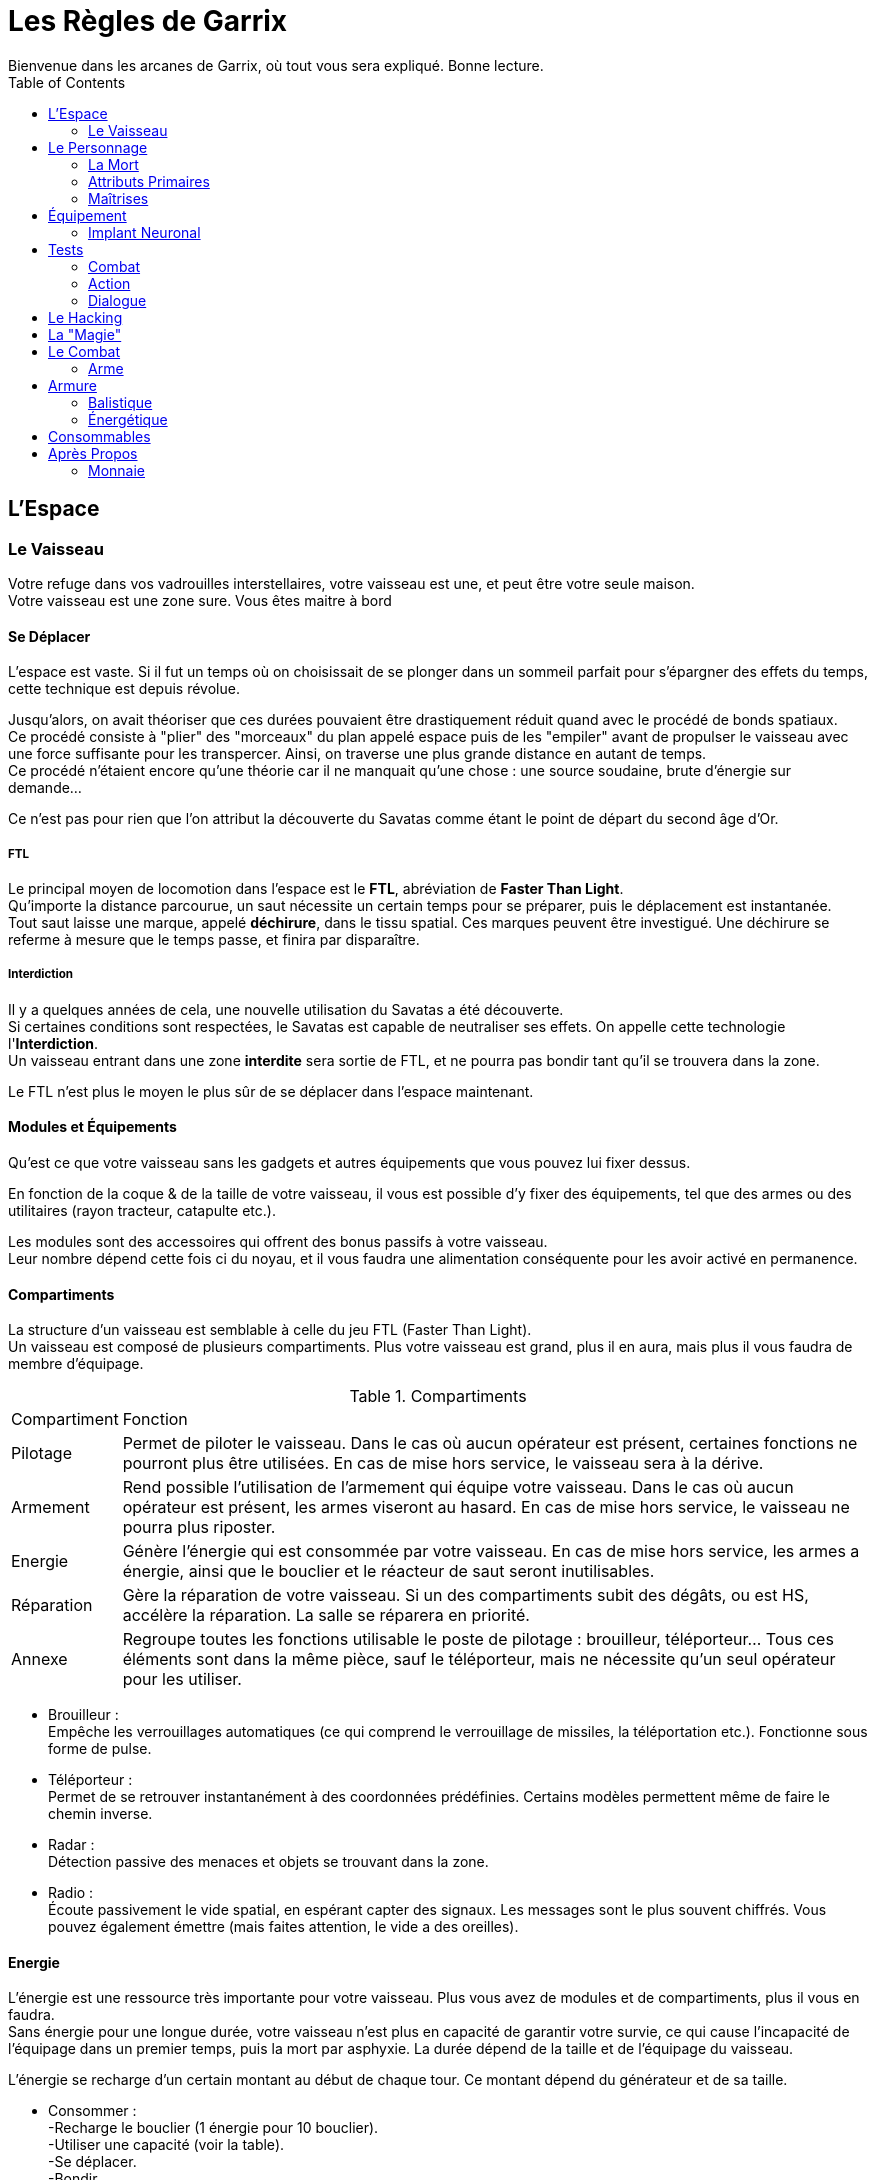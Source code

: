 = Les Règles de Garrix
Bienvenue dans les arcanes de Garrix, où tout vous sera expliqué. Bonne lecture.
:description: Livre de règle du JDR Garrix
:hardbreaks:
:toc:

//== Introduction

== L'Espace

=== Le Vaisseau

Votre refuge dans vos vadrouilles interstellaires, votre vaisseau est une, et peut être votre seule maison.
Votre vaisseau est une zone sure. Vous êtes maitre à bord 

==== Se Déplacer

L'espace est vaste. Si il fut un temps où on choisissait de se plonger dans un sommeil parfait pour s'épargner des effets du temps, cette technique est depuis révolue.

Jusqu'alors, on avait théoriser que ces durées pouvaient être drastiquement réduit quand avec le procédé de bonds spatiaux. 
Ce procédé consiste à "plier" des "morceaux" du plan appelé espace puis de les "empiler" avant de propulser le vaisseau avec une force suffisante pour les transpercer. Ainsi, on traverse une plus grande distance en autant de temps. 
Ce procédé n'étaient encore qu'une théorie car il ne manquait qu'une chose : une source soudaine, brute d'énergie sur demande...

Ce n'est pas pour rien que l'on attribut la découverte du Savatas comme étant le point de départ du second âge d'Or.

===== FTL

Le principal moyen de locomotion dans l'espace est le *FTL*, abréviation de *Faster Than Light*. 
Qu'importe la distance parcourue, un saut nécessite un certain temps pour se préparer, puis le déplacement est instantanée. 
Tout saut laisse une marque, appelé *déchirure*, dans le tissu spatial. Ces marques peuvent être investigué. Une déchirure se referme à mesure que le temps passe, et finira par disparaître.

===== Interdiction

Il y a quelques années de cela, une nouvelle utilisation du Savatas a été découverte. 
Si certaines conditions sont respectées, le Savatas est capable de neutraliser ses effets. On appelle cette technologie l'*Interdiction*. 
Un vaisseau entrant dans une zone *interdite* sera sortie de FTL, et ne pourra pas bondir tant qu'il se trouvera dans la zone.

Le FTL n'est plus le moyen le plus sûr de se déplacer dans l'espace maintenant.

==== Modules et Équipements

Qu'est ce que votre vaisseau sans les gadgets et autres équipements que vous pouvez lui fixer dessus.

En fonction de la coque & de la taille de votre vaisseau, il vous est possible d'y fixer des équipements, tel que des armes ou des utilitaires (rayon tracteur, catapulte etc.).

Les modules sont des accessoires qui offrent des bonus passifs à votre vaisseau. 
Leur nombre dépend cette fois ci du noyau, et il vous faudra une alimentation conséquente pour les avoir activé en permanence.

==== Compartiments

La structure d'un vaisseau est semblable à celle du jeu FTL (Faster Than Light).
Un vaisseau est composé de plusieurs compartiments. Plus votre vaisseau est grand, plus il en aura, mais plus il vous faudra de membre d'équipage.

[%autowidth.stretch]
.Compartiments
|===
|Compartiment |Fonction
|Pilotage|Permet de piloter le vaisseau. Dans le cas où aucun opérateur est présent, certaines fonctions ne pourront plus être utilisées. En cas de mise hors service, le vaisseau sera à la dérive.
|Armement|Rend possible l'utilisation de l'armement qui équipe votre vaisseau. Dans le cas où aucun opérateur est présent, les armes viseront au hasard. En cas de mise hors service, le vaisseau ne pourra plus riposter.
|Energie|Génère l'énergie qui est consommée par votre vaisseau. En cas de mise hors service, les armes a énergie, ainsi que le bouclier et le réacteur de saut seront inutilisables.
|Réparation|Gère la réparation de votre vaisseau. Si un des compartiments subit des dégâts, ou est HS, accélère la réparation. La salle se réparera en priorité.
|Annexe|Regroupe toutes les fonctions utilisable le poste de pilotage : brouilleur, téléporteur... Tous ces éléments sont dans la même pièce, sauf le téléporteur, mais ne nécessite qu'un seul opérateur pour les utiliser.
|===

* Brouilleur :
Empêche les verrouillages automatiques (ce qui comprend le verrouillage de missiles, la téléportation etc.). Fonctionne sous forme de pulse.
* Téléporteur :
Permet de se retrouver instantanément à des coordonnées prédéfinies. Certains modèles permettent même de faire le chemin inverse.
* Radar :
Détection passive des menaces et objets se trouvant dans la zone.
* Radio :
Écoute passivement le vide spatial, en espérant capter des signaux. Les messages sont le plus souvent chiffrés. Vous pouvez également émettre (mais faites attention, le vide a des oreilles).

==== Energie

L'énergie est une ressource très importante pour votre vaisseau. Plus vous avez de modules et de compartiments, plus il vous en faudra.
Sans énergie pour une longue durée, votre vaisseau n'est plus en capacité de garantir votre survie, ce qui cause l'incapacité de l'équipage dans un premier temps, puis la mort par asphyxie. La durée dépend de la taille et de l'équipage du vaisseau.

L'énergie se recharge d'un certain montant au début de chaque tour. Ce montant dépend du générateur et de sa taille.

* Consommer :
-Recharge le bouclier (1 énergie pour 10 bouclier).
-Utiliser une capacité (voir la table).
-Se déplacer.
-Bondir.
-Tirer avec des armes énergétiques.

* Recharger :
-Début de tour.
-Désactiver une capacité ou un module.
-Surcharger le noyau.
-Voler de l'énergie.

===== Surcharge

En supprimant les sécurités du noyau, il vous est possible de surcharger votre générateur. 
Tant que ce dernier ne dépasse le seuil critique, vous doublez votre production d'énergie, la capacité de votre bouclier et pouvez saturer vos protocoles pour rendre plus difficile les tentatives de piratages. Un champ EMP est également généré par l'accélération de la production, ce qui empêche toute tentative d'intrusion à l'aide du téléporteur, et rend plus difficile le verrouillage.
Lors de l'enclenchement de la surcharge, le volume d'énergie produit sonnera tous dispositifs électroniques dans votre vaisseau, ce qui demandera un redémarrage manuel de chacun de ces modules. 

Dépasser le seuil critique de la surcharge endommagera de façon permanente votre générateur, impactant la génération d'énergie et exposant votre vaisseau à un accident majeur si cela se reproduisait. 

A l'arret de la surcharge, votre générateur purge ses condensateurs brutalement, ce qui cause une énorme EMP qui vous touchera vous et tous ceux autours de vous. Plus votre générateur est puissant, plus cette dernière sera importante.
Il faudra redémarrer au plus vite car il est fort probable que les forces de sécurités détecte le pic d'énergie.

Comme dit en introduction, la surcharge est nécessite que l'on fasse retire les sécurités de *matériel propriétaire*, or, selon l'article premier de la loi intergalactique, des modifications sont interdites et peuvent vous valoir une condamnation de catégorie IV.
En plus d'être fortement illégal, une modification peut s'avérer couteuse et dangereuse, mais surtout très difficile à réaliser. Il existe sur le marché noir des générateurs pret à l'emploi, mais dans la majorité des cas, ce sera à votre pilote/mécano de le faire. 

== Le Personnage

=== La Mort

Un personnage ayant 0 PV passe à l'état **Critique**.
Dans cet état, s'il n'a pas pu être sauvé à temps par ses coéquipiers, qu'il est exécuté, ou qu'il n'a pas pu redémarrer son système/coeur, il décédera.

Cependant, la mort n'est pas l'ultime destination, ce n'est qu'une étape de la vie !

- Si il a souscrit à une assurance vie de son vivant ;  
Dans ce cas, une somme d'argent sera directement prélevé sur son compte. Les objets qui se trouvaient sur son cadavre resteront dessus, mais pourront lui être "restitué" seulement s'il les a assuré.
Si il est équipé d'un **Implant Neuronal**, il ne souffrira d'aucune amnésie puisque ses souvenirs seront transféré dans son nouveau corps.

- Si c'est une machine ;  
Dans ce cas, il suffit de connecter son noyau de personnalité à n'importe quel appareil.
**Attention** : plus un noyau de personnalité reste longtemps sans alimentation, plus sa RAM se vide, ce qui résulte par la _perte des souvenirs et expériences récentes_ (car non gravé).
Sachez cependant que la destruction d'un robot contrôlé à distance n'entraînera aucun dégâts significatif à son contrôleur.

- Sinon ;  
Fin de la partie pour ce personnage.
Il pourra léguer ses connaissances et son expérience sous forme de Mémoires (qui prendront la forme que le joueur souhaite) au nouveau personnage.

Votre droit à la réanimation peut être révoqué selon votre relation avec les différences forces. Vous n'etes qu'un pion, et les joueurs détestent que ces derniers n'en fasses qu'à leur tête.
Ainsi, une entreprise avec qui vous entretenez de mauvaises relations pourra vous faire réapparaître en plein milieu d'un goulag, ou tout simplement ne pas accéder à votre demande pour ensuite envoyer votre empreinte de mort par mail à vos collègues.

Un bannissement total du système de réanimation peut être jugé par le gouvernement (en accord avec le texte de loi statuant sur la valeur de la vie).

=== Attributs Primaires

Les *Attributs Primaires* sont les fondations de votre personnage.
Aux nombres de 7, il s’agit de votre Endurance, **Force**, **Intelligence**, **Perception**, **Charisme**, **Agilité** & **Chance**.

Vous disposerez d'un nombre points de potentiels décidé à la création de votre personnage. Vous choisirez comment les répartir en fonction d'une fourchette, allant de 0 à 10, et de l'histoire + métier de votre personnage.
Certains métiers ainsi que races peuvent définir des points fixes ainsi que modifier la fourchette. 
Une fois la partie commencée, il vous sera toujours possible de changer la disposition, mais sous certaines conditions.

==== Endurance

L'**Endurance** est l'*Attribut* qui caractérise la résistance, la robustesse et le tempérament de votre personnage.  
Plus il est élevé, plus votre personnage sera capable d'encaisser, aussi bien psychologiquement que physiquement. 

==== Force

La **Force** mesure la puissance physique de votre personnage. 

==== Intelligence

L'**Intelligence** n'est pas à raccourcir avec une mesure du QI, bien que ce paramètre rentre en compte. Ainsi, il défini les capacités de réflexions, discernements et de compréhension de votre personnage.

==== Perception

La *Perception* détermine la 

==== Charisme

Le **Charisme** défini vos interactions avec les autres.  

===== Persuasion

La *Persuasion* ne fonctionne qu’avec les créatures dotées d’intelligence.  
En cas de réussite, vous parvenez à convaincre votre interlocuteur, et se pliera à votre demande formulée.  
En cas d'échec, vous ne risquez que très peu.

Le **Charisme** rend les persuasions plus simples.

===== Acheter

*Acheter* (ou **Corrompre**) une personne revient à *Persuader*, mais en échange d'un petit pécule d'argent.  
Cette action est plus difficile à réaliser contre des individus ayant un fort sens morale, et peut même s'avérer extrêmement cher si l'individu sais marchander.  
En cas d'échec, la cible peut augmenter la somme demandée, ou tout simplement ne plus vouloir interagir avec vous (pour le moment).  
De plus, il est également possible que votre réputation diminue auprès de cette personne, et possiblement auprès de sa faction. 

Le **Charisme** diminuera le montant nécessaire, et permettra de corrompre plus facilement personnes et entités.

===== Intimidation

Se basant sur votre apparence et votre notoriété, l’*Intimidation* force, par votre aura (ou vos poings), la cible à faire ce que vous lui dites.  
En cas de réussite, elle vous sera *Soumise* : elle sera effrayé par vous et répondront à toutes vos demandes. A chacune d'elle, il fera néanmoins un test d'**Endurance** pour essayer de se ressaisir. Vous pourrez continuer à l'**Intimider** pour le garder sous votre contrôle et rendre ses jets de plus en plus difficiles.
En cas de réussite de son jet, la cible peut devenir violente, s'enfuir et/ou tout simplement ne plus vouloir interagir avec vous.  
De plus, votre réputation diminuera.

Le charisme influencera le comportement pendant et après l’*Intimidation*. En fonction du type d'*Intimidation*, cela ne sera pas que le **Charisme** qui sera testé.  
Sachez cependant qu'il est possible que vous tuiez votre cible durant vos tentatives.

===== Charme

Le *Charme* se base sur les qualités de votre personnage. Plus ces dernières s'accordent avec la cible, plus il sera simple de la charmer.  
En cas de réussite, elle sera *Charmée* : elle cherchera à gagner vos faveurs, et fera ce que vous lui demander.  
En cas d'échec, vous ne risquez rien hormis de paraître ridicule aux yeux de votre cible, peut être même la gêner.

Même charmée, elle aura cependant toujours son libre arbitre, si bien qu'il sera très difficile que lui demander de faire des choses qui iront à l'opposée de ses principes.  
Elle peut également se désintéresse de vous, ce qui fait qu'elle ne cherchera plus à attirer votre attention (vous conserverez toujours une bonne relation avec elle).

==== Agilité

L’**Agilité** correspond à la facilité de mouvoir son personnage. Plus l’**Agilité** est élevée, plus un personnage se déplacera facilement, sera discret et sera en capacité d'esquiver.

===== Déplacement

Le *Déplacement* rassemble toutes les actions destinées à déplacer votre personnage, que ce soit par la nage, le vol, ou toute autre forme un peu plus exotique (exemple : se balancer de branches en branches etc.).

===== Furtivité

La *Furtivité* caractérise la facilité pour laquelle vous pouvez vous faire oublier.
Se déplacer sans bruit, se fondre dans une foule, subtiliser une carte de crédit (etc.) sont des actions qui mettront votre *Furtivité* à rude épreuve.

===== Esquiver

Esquiver est une mécanique particulière dans Garrix.
Toutes attaques considérées comme étant non Hit-Scan (dégâts instantanées & projectiles très rapides) peuvent être évitées. Cependant, il faut que votre personnage soit en capacité d'esquiver, ou soit préparer à le faire.
L’esquive annule les dégâts directs, et peut réduire de moitié les dégâts indirects.
Vous et l’ennemi devront faire un test, le premier d’**Agilité**, et le second de perception/force. La différence entre les deux jets déterminera l'action à la suite de la tentative d'esquive :

.Esquive
|===
| Dé|Résultat
| Esquive > Action | Esquive réussie.          
| Esquive = Action | Esquive ratée.            
| Esquive < Action | Échec, état _Vulnérable_. 
|===
Le calcul comprend les valeurs extrêmes.

-Un 20 garantie la réussite, avec *avantage*.
-Un 1 est un échec garantie, avec *désavantage*.

==== Chance

La **Chance** désigne les chances que quelque chose se passe. Cet attribut influence sur la réussite hasardeuse de votre personnage.

Cet attribut fonctionne différemment des autres : à chaque test, le joueur peut déclarer qu'il *teste sa chance*. Sa chance sera alors ajouté à son attribut testé.  
L’action de *tenter sa chance* devra se suivre obligatoirement d’un test : il ne peut pas y avoir de réussite automatique.

> Je ne suis pas sur de quelle présentation

.Esquive
|===
|Test  |Condition  |Conséquence
|Réussi|Sans l'ajoute de la **Chance**|Le joueur conservera son test. Il ne pourra cependant pas la tester pour le restant de la situation actuelle.
|Réussi|Grâce à l'ajout de la **Chance**|Le personnage réussi par chance son action. <br> Il ne gagne aucun bonus (avantage au prochain jet, connaissance supplémentaire etc.) due à sa réussite.  Un repos court redonne un test (selon compétences), tandis qu'un repos long les redonne tous.
|Échec||Le joueur doit faire un test de chance à la suite d’un repos court pour pouvoir retenter sa chance plus tard.
|===

> Ou

Si le test réussi :

- Grâce à l’ajout de la chance, alors le personnage réussira par chance son action. Il réussira son action, mais ne gagnera aucun bonus (avantage au prochain jet, connaissance supplémentaire etc.) due à sa réussite. Un repos court redonne un test, tandis qu'un repos long les redonne tous.
- Sans l'ajout de la chance, alors le joueur conservera son test. Il ne pourra cependant pas la tester pour le restant de la situation actuelle.

Si le joueur rate son lancer alors qu’il a tenté sa chance, il y a échec. Il devra faire un test de chance à la suite d’un repos court pour pouvoir retenter sa chance.



=== Maîtrises

Un personnage doit savoir pour pouvoir faire. C'est l'objectif des **Maîtrises**. Elles ont pour but de faciliter la réussite d'action.

Dans Garrix, chaque **Maîtrise** a 3 niveaux :
* 0 - le personnage ne sait rien, il ne peut donc pas fournir d'aide ou de connaissance. Si le test n'est pas fait sur la chance, cela résultera en un échec garantie.
* 1 - le personnage connaît, mais ne sait pas ; il peut tout de même essayer, ce qui donne lieu à un test.
* 2 - le personnage est expérimenté, il a donc un avantage pour effectuer une action.
* 3 - le personnage maîtrise son sujet : il est garantie de réussir dans les conditions normales, et aura un avantage dans des situations particulières.

Un personnage accumulera des points de maîtrises en fonction de ses réussites et de ses échecs. Arrivé à un certain palier, il gagnera un rang. Ces valeurs sont :
* 0 - 50 ; Non acquis.
* 50 - 200 ; Acquis.
* 200 - 400 ; Expérimenté.
* > 600 ; Maîtrise

==== Pilotage

==== Crochetage

==== Armes

===== Cinétique

===== Energie

===== Lourde

==== Mécanique (et Entretient)

==== Investigation

==== Psychologie

==== Piratage

==== Tache Ménagère

==== Bourse

== Équipement

=== Implant Neuronal

Relique de la Première Ère, l'Implant Neuronal s'installe directement dans le cortex cérébrale de la personne.  
C'est grâce à lui que vous pouvez transférer vos souvenirs ou vos ordres aux machines environnantes, que les hackers peuvent plonger dans les machines, etc.



== Tests

Un test est à réaliser quand un personnage doit réaliser une action et que, soit son niveau de maîtrise n'est pas assez haut, soit que cette action comporte une part de chance.  

Ainsi, un personnage devra faire un test si il veut atterrir un vaisseau qu'il ne connaît pas ; à l'inverse, cette action sera un succès automatique.  
A l'inverse, si le personnage veut crocheter une porte, il devra dans tous les cas le faire ; son niveau de maîtrise ne fera que rendre le test plus simple.

=== Combat

En Combat, les tests se font en **base 100**.  
Voyez ces tests comme était le pourcentage de réussite de votre action. Cet pourcent varie positivement et/ou négativement en fonction des conditions, connaissances, maîtrises, ainsi que de votre environnement direct.

Par exemple :   
Tirer sur un garde. Il est proche de vous (et carrure moyenne) -> 90%. Tu vises son genou -> 85%. L'arme utilisée a été pillé, elle est abîmée -> 65%.  
Le joueur devra faire un lancé compris entre 1 et 65 pour réussir son lancée. Plus son résultat sera proche de 1, mieux il réussira son action. Un **1** est considéré comme une réussite critique tandis qu'un **100** correspond à un échec critique. 

=== Action

Hors combat, les tests se réalisent en **base 20**.



=== Dialogue

Pour dialoguer ou s'adresser à quelqu'un/quelque chose, il faut que l'on puisse se comprendre.  
Dans le futur, les traducteurs automatiques sont intégré à tous les systèmes neuronaux du marché. Ils permettent de traduire instantanément presque toutes les langues de la galaxie.  
L'accès au langue est néanmoins payant (ainsi que les mises à jours) et ces packs ne sont exempts d'erreur (de prononciation, de lexique). Les patois, expressions populaires (etc.) ne sont pas prises en charge. Enfin, toutes les langues ne sont pas forcément disponibles : dans ces cas là, le traducteur apprendra et s'améliorera.

== Le Hacking

== La "Magie"

== Le Combat

Un combat peut se déclencher à l'initiative des joueurs ou des PNJ. Dans le cas d'une attaque surprise, le camp qui l'initie profite d'un **avantage** lors de son premier tour de jeu.  
Un combat n'a pas forcément besoin de se terminer dans un bain de sang : en effet, il est toujours possible de convaincre ses ennemis de cesser le combat ou bien s'enfuir.

=== Arme



==== Physique

Les armes Physique englobe les armes à munitions cinétiques et les armes de mêlée utilisant principalement la force pour faire des dégâts.

===== Arme Cinétique à Distance

Les armes à munitions cinétiques sont les munitions les plus courantes et constantes de Garrix. Elles ne traversent pas les boucliers mais endommagent directement les armures, peuvent être tiré dans le vide, et ont une pénétration variable.
Une fois tiré, la munition est consommée.
Il est possible d’utiliser des munitions infusées : fonctionnant comme des munitions standards, elles font ¼ de dégâts en plus de l’élément tiré. Elles sont cependant très chères et rares.

La consommation de munition varie en fonction de l’arme et de ses accessoires. Ces armes peuvent souffrir d'accident durant la mise à feu, aussi appelé **Enrayage**.
Lorsqu'une arme s'enraie, il est impossible de tirer au risque d'endommager l'arme et son utilisateur : il faut alors forcer la balle mal chambrée, changer d'équipement, ou jouer sa chance en pressant sur la détente.

Un rechargement prend entre un tour et une réaction selon le rang de maîtrise du type d'arme.

===== Arme Cinétique au Corps à Corps

Une arme de mêlée physique fonctionne comme on l'imagine : on tape et ca fait mal.



==== Energie

Les armes énergétiques sont les équivalents high-techs des **Cinétiques**.
Ces armes sont cependant plus rare et plus cher que leurs équivalent énergétique. Elles ont cependant l'avantage d'être extrêmement fiables.

===== Arme Énergétique à Distance

Au lieu de tirer des balles, un fusil à énergie projette des lasers qui touche la cible.
Les fusils à énergétiques n’utilisent pas de munitions : elles consomment de l’énergie stocker dans des batteries. Ainsi, elles ne peuvent être recharger qu’une fois la batterie vide, ce qui leur permettent de tirer plus longtemps pour un rechargement aussi rapide.
Elles ont cependant la fâcheuse tendance de surchauffer. Une surchauffe peut, si trop importante et soudaine, endommager l’arme et son porteur. C’est pourquoi des sécurités furent installer, rendant l’arme inutilisable le temps qu’elle refroidisse.

Les projectiles énergétiques n'ont aucune pénétration mais une portée infinie et une balistique droite. Ils causent des dégâts importants au boucliers énergétique
Une arme de cette catégorie peut être utilisée sous l’eau et dans le vide, mais supporte mal la brume.

Toutes les armes lasers ont un mode **Overclock**. Ce mode fait sauter les sécurités liées à la puissance des tirs et la température de l’arme : l’arme fera ainsi plus de dégâts et ne s’arrêtera pas même si la surchauffe est atteinte. En échange de cela, la batterie se consommera plus vite et en permanence, et la température endommagera son utilisateur et l’arme.
Ce mode peut avoir été installé par le constructeur, ou piraté.
Dans les deux cas, il est possible que l’arme se verrouille suite à la désactivation du mode. Si l’arme a été « officielle » trafiquée, un rapide coup de fil auprès du SAV vous la déverrouillera. Sinon… le piratage sera votre seul recours dans le feu de l’action (sachez toutefois que si le test de piratage échoue, il sera plus difficile de retenter).
Un repos long déverrouillera votre arme.

A la différence des armes Cinétiques, les armes **Énergétiques** doivent être soit, rechargé (action active, prend entre un et plusieurs tours) soit, refroidie (passif, prend plus longtemps que la normal). Le climat influence le nombre de tir avant la surchauffe, et le temps nécessaire pour le refroidissement.

#### Arme Énergétique au Corps à Corps

Une arme de mêlée énergétique est similaire au _Physique_, à quelques gimmick près. En effet, les armes de mêlée (CaC à partir de maintenant) énergétique peuvent être activé (consomme une action bonus), ce qui change ses propriétés.



## Armure

Il existe deux différents types de protections :

### Balistique

Les protections balistiques (ou armure), tel que les gilets pare-balles, réduisent de façon passive les dégâts que vous subissez.
Sachez cependant que certains effets de statuts ignoreront vos protections.



### Énergétique

Les protections énergétiques (ou bouclier), augmente la difficulté pour vous toucher.
Ainsi, la présence d’un bouclier fera en sorte qu’une difficulté de 2 passera a 5, voir 7 si le bouclier est perfectionné.
Les protections énergétiques seront plus sensibles aux armes expérimentales, ce qui risque de réduire l’effet des boucliers.



## Consommables

Les Consommable sont généralement les objets à usage unique, qui peuvent être utilisé en combat, et que l’on doit réapprovisionner (exception, des munitions).

== Après Propos

=== Monnaie

==== Le Becque

La monnaie dans Garrix s'appelle le _Becque_. Due à la taille de la galaxie, elle souffre de fluctuation énorme entre les différents systèmes et planètes.
Cette monnaie est universelle, certains systèmes ont tout de même crée des monnaies uniques.



==== La Savatas

La _Savatas_ est une fine poudre verte qui est utilisée comme carburant dans les moteur à bond. Rare, elle est également utilisée par les contrebandiers comme monnaie parallèle au _Becque_ car intraçable, et sa rareté garantie une très faible fluctuation. Nécessaire elle peut également être consommée pour booster la plupart des machines et consommables létaux.